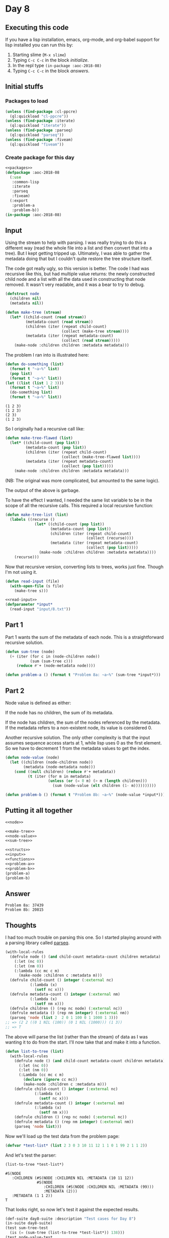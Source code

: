 #+STARTUP: indent content
#+OPTIONS: num:nil toc:nil
* Day 8
** Executing this code
If you have a lisp installation, emacs, org-mode, and org-babel
support for lisp installed you can run this by:
1. Starting slime (=M-x slime=)
2. Typing =C-c C-c= in the block [[initialize][initialize]].
3. In the repl type =(in-package :aoc-2018-08)=
4. Typing =C-c C-c= in the block [[answers][answers]].
** Initial stuffs
*** Packages to load
#+NAME: packages
#+BEGIN_SRC lisp :results silent
  (unless (find-package :cl-ppcre)
    (ql:quickload "cl-ppcre"))
  (unless (find-package :iterate)
    (ql:quickload "iterate"))
  (unless (find-package :parseq)
    (ql:quickload "parseq"))
  (unless (find-package :fiveam)
    (ql:quickload "fiveam"))
#+END_SRC
*** Create package for this day
#+NAME: initialize
#+BEGIN_SRC lisp :noweb yes :results silent
    <<packages>>
    (defpackage :aoc-2018-08
      (:use
       :common-lisp
       :iterate
       :parseq
       :fiveam)
      (:export
       :problem-a
       :problem-b))
    (in-package :aoc-2018-08)
#+END_SRC
** Input
Using the stream to help with parsing. I was really trying to do this
a different way (read the whole file into a list and then convert that
into a tree). But I kept getting tripped up. Ultimately, I was able to
gather the metadata doing that but I couldn't quite restore the tree
structure itself.

The code got really ugly, so this version is better. The code I had
was recursive like this, but had multiple value returns: the newly
constructed child node and a list with all the data used in
constructing that node removed. It wasn't very readable, and it was a
bear to try to debug.
#+NAME: node
#+BEGIN_SRC lisp :results silent
  (defstruct node
    (children nil)
    (metadata nil))
#+END_SRC

#+NAME: make-tree
#+BEGIN_SRC lisp :results silent
  (defun make-tree (stream)
    (let* ((child-count (read stream))
           (metadata-count (read stream))
           (children (iter (repeat child-count)
                           (collect (make-tree stream))))
           (metadata (iter (repeat metadata-count)
                           (collect (read stream)))))
      (make-node :children children :metadata metadata)))
#+END_SRC

The problem I ran into is illustrated here:
#+BEGIN_SRC lisp :results output :exports both
  (defun do-something (list)
    (format t "~a~%" list)
    (pop list)
    (format t "~a~%" list))
  (let ((list (list 1 2 3)))
    (format t "~a~%" list)
    (do-something list)
    (format t "~a~%" list))
#+END_SRC

#+RESULTS:
: (1 2 3)
: (1 2 3)
: (2 3)
: (1 2 3)
So I originally had a recursive call like:
#+BEGIN_SRC lisp :results silent
  (defun make-tree-flawed (list)
    (let* ((child-count (pop list))
           (metadata-count (pop list))
           (children (iter (repeat child-count)
                           (collect (make-tree-flawed list))))
           (metadata (iter (repeat metadata-count)
                           (collect (pop list)))))
      (make-node :children children :metadata metadata)))
#+END_SRC
(NB: The original was more complicated, but amounted to the same logic).

The output of the above is garbage.

To have the effect I wanted, I needed the same list variable to be in
the scope of all the recursive calls. This required a local recursive
function:
#+BEGIN_SRC lisp :results silent
  (defun make-tree-list (list)
    (labels ((recurse ()
               (let* ((child-count (pop list))
                      (metadata-count (pop list))
                      (children (iter (repeat child-count)
                                      (collect (recurse))))
                      (metadata (iter (repeat metadata-count)
                                      (collect (pop list)))))
                 (make-node :children children :metadata metadata))))
      (recurse)))
#+END_SRC

Now that recursive version, converting lists to trees, works just
fine. Though I'm not using it.

#+NAME: read-input
#+BEGIN_SRC lisp :results silent
  (defun read-input (file)
    (with-open-file (s file)
      (make-tree s)))
#+END_SRC

#+NAME: input
#+BEGIN_SRC lisp :noweb yes :results silent
  <<read-input>>
  (defparameter *input*
    (read-input "input/8.txt"))
#+END_SRC
** Part 1
Part 1 wants the sum of the metadata of each node. This is a
straightforward recursive solution.
#+NAME: sum-tree
#+BEGIN_SRC lisp :results silent
  (defun sum-tree (node)
    (+ (iter (for c in (node-children node))
             (sum (sum-tree c)))
       (reduce #'+ (node-metadata node))))
#+END_SRC
#+NAME: problem-a
#+BEGIN_SRC lisp :noweb yes :results silent
  (defun problem-a () (format t "Problem 8a: ~a~%" (sum-tree *input*)))
#+END_SRC
** Part 2
Node value is defined as either:

If the node has no children, the sum of its metadata.

If the node has children, the sum of the nodes referenced by the
metadata. If the metadata refers to a non-existent node, its value is
considered 0.

Another recursive solution. The only other complexity is that the
input assumes sequence access starts at 1, while lisp uses 0 as the
first element. So we have to decrement 1 from the metadata values to
get the index.
#+NAME: node-value
#+BEGIN_SRC lisp :results silent
  (defun node-value (node)
    (let ((children (node-children node))
          (metadata (node-metadata node)))
      (cond ((null children) (reduce #'+ metadata))
            (t (iter (for m in metadata)
                     (unless (or (= 0 m) (> m (length children)))
                       (sum (node-value (elt children (1- m))))))))))
#+END_SRC

#+NAME: problem-b
#+BEGIN_SRC lisp :noweb yes
    (defun problem-b () (format t "Problem 8b: ~a~%" (node-value *input*)))
#+END_SRC
** Putting it all together
#+NAME: structs
#+BEGIN_SRC lisp :noweb yes
  <<node>>
#+END_SRC
#+NAME: functions
#+BEGIN_SRC lisp :noweb yes :results silent
  <<make-tree>>
  <<node-value>>
  <<sum-tree>>
#+END_SRC

#+NAME: answers
#+BEGIN_SRC lisp :results output :exports both :noweb yes :tangle 2018.08.lisp
  <<structs>>
  <<input>>
  <<functions>>
  <<problem-a>>
  <<problem-b>>
  (problem-a)
  (problem-b)
#+END_SRC
** Answer
#+RESULTS: answers
: Problem 8a: 37439
: Problem 8b: 20815

** Thoughts
I had too much trouble on parsing this one. So I started playing
around with a parsing library called [[https://github.com/mrossini-ethz/parseq/][parseq]].
#+BEGIN_SRC lisp
  (with-local-rules
    (defrule node () (and child-count metadata-count children metadata)
      (:let (nc 0))
      (:let (nm 0))
      (:lambda (cc mc c m)
        (make-node :children c :metadata m)))
    (defrule child-count () integer (:external nc)
             (:lambda (x)
               (setf nc x)))
    (defrule metadata-count () integer (:external nm)
             (:lambda (x)
               (setf nm x)))
    (defrule children () (rep nc node) (:external nc))
    (defrule metadata () (rep nm integer) (:external nm))
    (parseq 'node (list 2  2 0 1 100 0 1 1000 1 3)))
  ;; => (2 2 ((0 1 NIL (100)) (0 1 NIL (1000))) (1 3))
  ;; => T
#+END_SRC

#+RESULTS:
: #S(NODE
:    :CHILDREN (#S(NODE :CHILDREN NIL :METADATA (100))
:               #S(NODE :CHILDREN NIL :METADATA (1000)))
:    :METADATA (1 3))
: T

The above will parse the list (rather than the stream) of data as I
was wanting it to do from the start. I'll now take that and make it
into a function.
#+BEGIN_SRC lisp
  (defun list-to-tree (list)
    (with-local-rules
      (defrule node () (and child-count metadata-count children metadata)
        (:let (nc 0))
        (:let (nm 0))
        (:Lambda (cc mc c m)
          (declare (ignore cc mc))
          (make-node :children c :metadata m)))
      (defrule child-count () integer (:external nc)
               (:lambda (x)
                 (setf nc x)))
      (defrule metadata-count () integer (:external nm)
               (:lambda (x)
                 (setf nm x)))
      (defrule children () (rep nc node) (:external nc))
      (defrule metadata () (rep nm integer) (:external nm))
      (parseq 'node list)))
#+END_SRC

#+RESULTS:
: LIST-TO-TREE

Now we'll load up the test data from the problem page:

#+BEGIN_SRC lisp
  (defvar *test-list* (list 2 3 0 3 10 11 12 1 1 0 1 99 2 1 1 2))
#+END_SRC

#+RESULTS:
: *TEST-LIST*

And let's test the parser:

#+BEGIN_SRC lisp :exports both
  (list-to-tree *test-list*)
#+END_SRC

#+RESULTS:
: #S(NODE
:    :CHILDREN (#S(NODE :CHILDREN NIL :METADATA (10 11 12))
:               #S(NODE
:                  :CHILDREN (#S(NODE :CHILDREN NIL :METADATA (99)))
:                  :METADATA (2)))
:    :METADATA (1 1 2))
: T
That looks right, so now let's test it against the expected results.
#+BEGIN_SRC lisp :exports both :results output
  (def-suite day8-suite :description "Test cases for Day 8")
  (in-suite day8-suite)
  (test sum-tree-test
    (is (= (sum-tree (list-to-tree *test-list*)) 138)))
  (test node-value-test
    (is (= (node-value (list-to-tree *test-list*)) 66)))
  (run! 'day8-suite)
#+END_SRC

#+RESULTS:
: 
: Running test suite DAY8-SUITE
:  Running test SUM-TREE-TEST .
:  Running test NODE-VALUE-TEST .
:  Did 2 checks.
:     Pass: 2 (100%)
:     Skip: 0 ( 0%)
:     Fail: 0 ( 0%)
I'll attempt to use both 5am and parseq from the start on the next
problem to cover testing and parsing.
